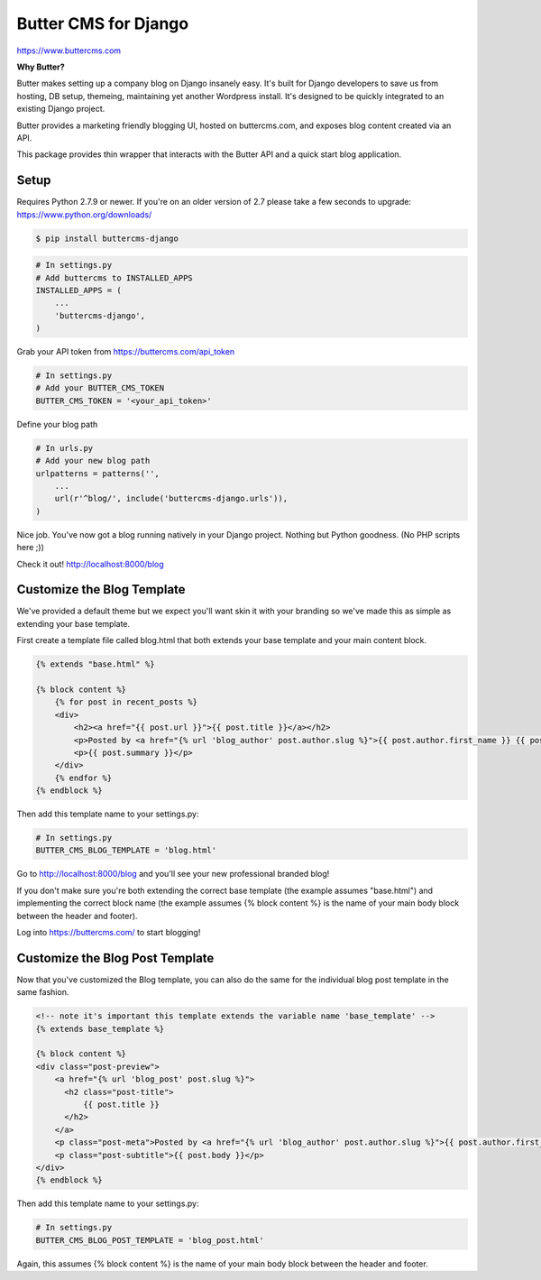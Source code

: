 Butter CMS for Django
=========================

https://www.buttercms.com

**Why Butter?**

Butter makes setting up a company blog on Django insanely easy. It's built for Django developers to save us from hosting, DB setup, themeing, maintaining yet another Wordpress install. It's designed to be quickly integrated to an existing Django project.

Butter provides a marketing friendly blogging UI, hosted on buttercms.com, and exposes blog content created via an API.

This package provides thin wrapper that interacts with the Butter API and a quick start blog application.


Setup
-----
Requires Python 2.7.9 or newer. If you're on an older version of 2.7 please take a few seconds to upgrade: https://www.python.org/downloads/

.. code:: bash

    $ pip install buttercms-django


.. code:: python

    # In settings.py
    # Add buttercms to INSTALLED_APPS
    INSTALLED_APPS = (
        ...
        'buttercms-django',
    )

Grab your API token from https://buttercms.com/api_token

.. code:: python

    # In settings.py
    # Add your BUTTER_CMS_TOKEN
    BUTTER_CMS_TOKEN = '<your_api_token>'

Define your blog path

.. code:: python

    # In urls.py
    # Add your new blog path
    urlpatterns = patterns('',
        ...
        url(r'^blog/', include('buttercms-django.urls')),
    )


Nice job. You've now got a blog running natively in your Django project. Nothing but Python goodness. (No PHP scripts here ;))

Check it out! http://localhost:8000/blog


Customize the Blog Template
---------------------------
We've provided a default theme but we expect you'll want skin it with your branding so we've made this as simple as extending your base template.

First create a template file called blog.html that both extends your base template and your main content block.

.. code:: html

    {% extends "base.html" %}

    {% block content %}
        {% for post in recent_posts %}
        <div>
            <h2><a href="{{ post.url }}">{{ post.title }}</a></h2>
            <p>Posted by <a href="{% url 'blog_author' post.author.slug %}">{{ post.author.first_name }} {{ post.author.last_name }}</a> on {{ post.created }}</p>
            <p>{{ post.summary }}</p>
        </div>
        {% endfor %}
    {% endblock %}

Then add this template name to your settings.py:

.. code:: python

    # In settings.py
    BUTTER_CMS_BLOG_TEMPLATE = 'blog.html'

Go to http://localhost:8000/blog and you'll see your new professional branded blog!

If you don't make sure you're both extending the correct base template (the example assumes "base.html") and implementing the correct block name (the example assumes {% block content %} is the name of your main body block between the header and footer).

Log into https://buttercms.com/ to start blogging!

Customize the Blog Post Template
--------------------------------
Now that you've customized the Blog template, you can also do the same for the individual blog post template in the same fashion.

.. code:: html

    <!-- note it's important this template extends the variable name 'base_template' -->
    {% extends base_template %}

    {% block content %}
    <div class="post-preview">
        <a href="{% url 'blog_post' post.slug %}">
          <h2 class="post-title">
              {{ post.title }}
          </h2>
        </a>
        <p class="post-meta">Posted by <a href="{% url 'blog_author' post.author.slug %}">{{ post.author.first_name }} {{ post.author.last_name }}</a> on {{ post.created }}</p>
        <p class="post-subtitle">{{ post.body }}</p>
    </div>
    {% endblock %}

Then add this template name to your settings.py:

.. code:: python

    # In settings.py
    BUTTER_CMS_BLOG_POST_TEMPLATE = 'blog_post.html'

Again, this assumes {% block content %} is the name of your main body block between the header and footer.


